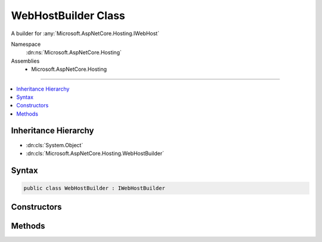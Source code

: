 

WebHostBuilder Class
====================






A builder for :any:`Microsoft.AspNetCore.Hosting.IWebHost`


Namespace
    :dn:ns:`Microsoft.AspNetCore.Hosting`
Assemblies
    * Microsoft.AspNetCore.Hosting

----

.. contents::
   :local:



Inheritance Hierarchy
---------------------


* :dn:cls:`System.Object`
* :dn:cls:`Microsoft.AspNetCore.Hosting.WebHostBuilder`








Syntax
------

.. code-block:: csharp

    public class WebHostBuilder : IWebHostBuilder








.. dn:class:: Microsoft.AspNetCore.Hosting.WebHostBuilder
    :hidden:

.. dn:class:: Microsoft.AspNetCore.Hosting.WebHostBuilder

Constructors
------------

.. dn:class:: Microsoft.AspNetCore.Hosting.WebHostBuilder
    :noindex:
    :hidden:

    
    .. dn:constructor:: Microsoft.AspNetCore.Hosting.WebHostBuilder.WebHostBuilder()
    
        
    
        
        Initializes a new instance of the :any:`Microsoft.AspNetCore.Hosting.WebHostBuilder` class.
    
        
    
        
        .. code-block:: csharp
    
            public WebHostBuilder()
    

Methods
-------

.. dn:class:: Microsoft.AspNetCore.Hosting.WebHostBuilder
    :noindex:
    :hidden:

    
    .. dn:method:: Microsoft.AspNetCore.Hosting.WebHostBuilder.Build()
    
        
    
        
        Builds the required services and an :any:`Microsoft.AspNetCore.Hosting.IWebHost` which hosts a web application.
    
        
        :rtype: Microsoft.AspNetCore.Hosting.IWebHost
    
        
        .. code-block:: csharp
    
            public IWebHost Build()
    
    .. dn:method:: Microsoft.AspNetCore.Hosting.WebHostBuilder.ConfigureLogging(System.Action<Microsoft.Extensions.Logging.ILoggerFactory>)
    
        
    
        
        Adds a delegate for configuring the provided :any:`Microsoft.Extensions.Logging.ILoggerFactory`\. This may be called multiple times.
    
        
    
        
        :param configureLogging: The delegate that configures the :any:`Microsoft.Extensions.Logging.ILoggerFactory`\.
        
        :type configureLogging: System.Action<System.Action`1>{Microsoft.Extensions.Logging.ILoggerFactory<Microsoft.Extensions.Logging.ILoggerFactory>}
        :rtype: Microsoft.AspNetCore.Hosting.IWebHostBuilder
        :return: The :any:`Microsoft.AspNetCore.Hosting.IWebHostBuilder`\.
    
        
        .. code-block:: csharp
    
            public IWebHostBuilder ConfigureLogging(Action<ILoggerFactory> configureLogging)
    
    .. dn:method:: Microsoft.AspNetCore.Hosting.WebHostBuilder.ConfigureServices(System.Action<Microsoft.Extensions.DependencyInjection.IServiceCollection>)
    
        
    
        
        Adds a delegate for configuring additional services for the host or web application. This may be called
        multiple times.
    
        
    
        
        :param configureServices: A delegate for configuring the :any:`Microsoft.Extensions.DependencyInjection.IServiceCollection`\.
        
        :type configureServices: System.Action<System.Action`1>{Microsoft.Extensions.DependencyInjection.IServiceCollection<Microsoft.Extensions.DependencyInjection.IServiceCollection>}
        :rtype: Microsoft.AspNetCore.Hosting.IWebHostBuilder
        :return: The :any:`Microsoft.AspNetCore.Hosting.IWebHostBuilder`\.
    
        
        .. code-block:: csharp
    
            public IWebHostBuilder ConfigureServices(Action<IServiceCollection> configureServices)
    
    .. dn:method:: Microsoft.AspNetCore.Hosting.WebHostBuilder.GetSetting(System.String)
    
        
    
        
        Get the setting value from the configuration.
    
        
    
        
        :param key: The key of the setting to look up.
        
        :type key: System.String
        :rtype: System.String
        :return: The value the setting currently contains.
    
        
        .. code-block:: csharp
    
            public string GetSetting(string key)
    
    .. dn:method:: Microsoft.AspNetCore.Hosting.WebHostBuilder.UseLoggerFactory(Microsoft.Extensions.Logging.ILoggerFactory)
    
        
    
        
        Specify the :any:`Microsoft.Extensions.Logging.ILoggerFactory` to be used by the web host.
    
        
    
        
        :param loggerFactory: The :any:`Microsoft.Extensions.Logging.ILoggerFactory` to be used.
        
        :type loggerFactory: Microsoft.Extensions.Logging.ILoggerFactory
        :rtype: Microsoft.AspNetCore.Hosting.IWebHostBuilder
        :return: The :any:`Microsoft.AspNetCore.Hosting.IWebHostBuilder`\.
    
        
        .. code-block:: csharp
    
            public IWebHostBuilder UseLoggerFactory(ILoggerFactory loggerFactory)
    
    .. dn:method:: Microsoft.AspNetCore.Hosting.WebHostBuilder.UseSetting(System.String, System.String)
    
        
    
        
        Add or replace a setting in the configuration.
    
        
    
        
        :param key: The key of the setting to add or replace.
        
        :type key: System.String
    
        
        :param value: The value of the setting to add or replace.
        
        :type value: System.String
        :rtype: Microsoft.AspNetCore.Hosting.IWebHostBuilder
        :return: The :any:`Microsoft.AspNetCore.Hosting.IWebHostBuilder`\.
    
        
        .. code-block:: csharp
    
            public IWebHostBuilder UseSetting(string key, string value)
    

